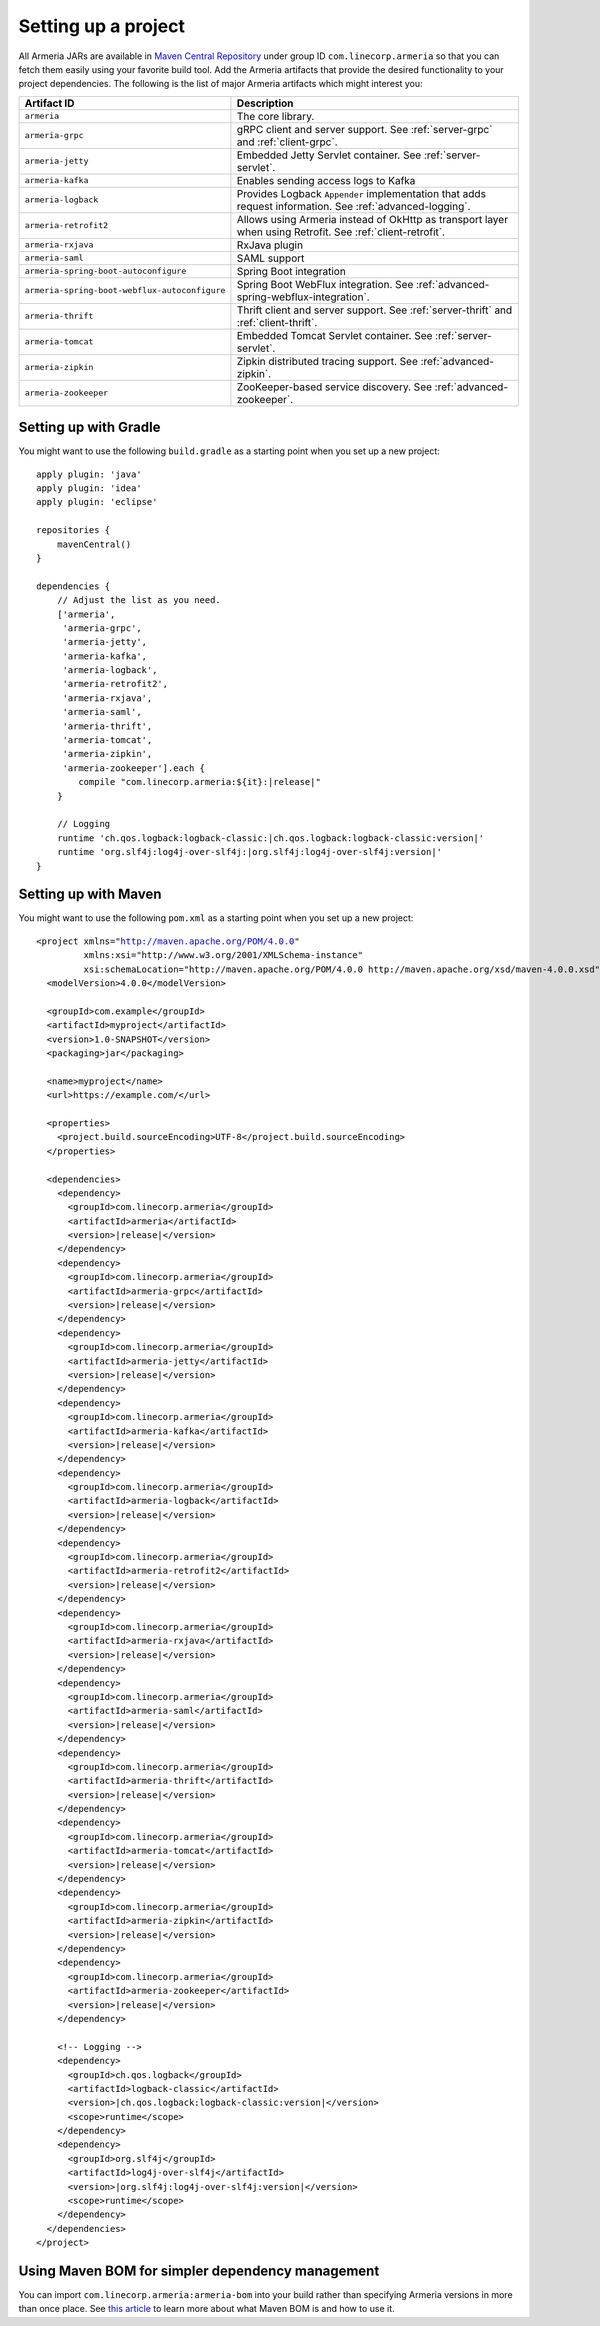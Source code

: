 .. _setup:

Setting up a project
====================

All Armeria JARs are available in `Maven Central Repository <https://search.maven.org/search?q=g:com.linecorp.armeria%20-shaded>`_
under group ID ``com.linecorp.armeria`` so that you can fetch them easily using your favorite build tool.
Add the Armeria artifacts that provide the desired functionality to your project dependencies. The following is
the list of major Armeria artifacts which might interest you:

+-----------------------------------------------+-------------------------------------------------------------------+
| Artifact ID                                   | Description                                                       |
+===============================================+===================================================================+
| ``armeria``                                   | The core library.                                                 |
+-----------------------------------------------+-------------------------------------------------------------------+
| ``armeria-grpc``                              | gRPC client and server support.                                   |
|                                               | See :ref:`server-grpc` and :ref:`client-grpc`.                    |
+-----------------------------------------------+-------------------------------------------------------------------+
| ``armeria-jetty``                             | Embedded Jetty Servlet container. See :ref:`server-servlet`.      |
+-----------------------------------------------+-------------------------------------------------------------------+
| ``armeria-kafka``                             | Enables sending access logs to Kafka                              |
+-----------------------------------------------+-------------------------------------------------------------------+
| ``armeria-logback``                           | Provides Logback ``Appender`` implementation that adds            |
|                                               | request information. See :ref:`advanced-logging`.                 |
+-----------------------------------------------+-------------------------------------------------------------------+
| ``armeria-retrofit2``                         | Allows using Armeria instead of OkHttp as transport layer         |
|                                               | when using Retrofit. See :ref:`client-retrofit`.                  |
+-----------------------------------------------+-------------------------------------------------------------------+
| ``armeria-rxjava``                            | RxJava plugin                                                     |
+-----------------------------------------------+-------------------------------------------------------------------+
| ``armeria-saml``                              | SAML support                                                      |
+-----------------------------------------------+-------------------------------------------------------------------+
| ``armeria-spring-boot-autoconfigure``         | Spring Boot integration                                           |
+-----------------------------------------------+-------------------------------------------------------------------+
| ``armeria-spring-boot-webflux-autoconfigure`` | Spring Boot WebFlux integration.                                  |
|                                               | See :ref:`advanced-spring-webflux-integration`.                   |
+-----------------------------------------------+-------------------------------------------------------------------+
| ``armeria-thrift``                            | Thrift client and server support.                                 |
|                                               | See :ref:`server-thrift` and :ref:`client-thrift`.                |
+-----------------------------------------------+-------------------------------------------------------------------+
| ``armeria-tomcat``                            | Embedded Tomcat Servlet container. See :ref:`server-servlet`.     |
+-----------------------------------------------+-------------------------------------------------------------------+
| ``armeria-zipkin``                            | Zipkin distributed tracing support. See :ref:`advanced-zipkin`.   |
+-----------------------------------------------+-------------------------------------------------------------------+
| ``armeria-zookeeper``                         | ZooKeeper-based service discovery. See :ref:`advanced-zookeeper`. |
+-----------------------------------------------+-------------------------------------------------------------------+

Setting up with Gradle
----------------------

You might want to use the following ``build.gradle`` as a starting point when you set up a new project:

.. parsed-literal::
    :class: highlight-groovy

    apply plugin: 'java'
    apply plugin: 'idea'
    apply plugin: 'eclipse'

    repositories {
        mavenCentral()
    }

    dependencies {
        // Adjust the list as you need.
        ['armeria',
         'armeria-grpc',
         'armeria-jetty',
         'armeria-kafka',
         'armeria-logback',
         'armeria-retrofit2',
         'armeria-rxjava',
         'armeria-saml',
         'armeria-thrift',
         'armeria-tomcat',
         'armeria-zipkin',
         'armeria-zookeeper'].each {
            compile "com.linecorp.armeria:${it}:\ |release|\ "
        }

        // Logging
        runtime 'ch.qos.logback:logback-classic:\ |ch.qos.logback:logback-classic:version|\ '
        runtime 'org.slf4j:log4j-over-slf4j:\ |org.slf4j:log4j-over-slf4j:version|\ '
    }

Setting up with Maven
---------------------

You might want to use the following ``pom.xml`` as a starting point when you set up a new project:

.. parsed-literal::
    :class: highlight-xml

    <project xmlns="http://maven.apache.org/POM/4.0.0"
             xmlns:xsi="http://www.w3.org/2001/XMLSchema-instance"
             xsi:schemaLocation="http://maven.apache.org/POM/4.0.0 http://maven.apache.org/xsd/maven-4.0.0.xsd">
      <modelVersion>4.0.0</modelVersion>

      <groupId>com.example</groupId>
      <artifactId>myproject</artifactId>
      <version>1.0-SNAPSHOT</version>
      <packaging>jar</packaging>

      <name>myproject</name>
      <url>https://example.com/</url>

      <properties>
        <project.build.sourceEncoding>UTF-8</project.build.sourceEncoding>
      </properties>

      <dependencies>
        <dependency>
          <groupId>com.linecorp.armeria</groupId>
          <artifactId>armeria</artifactId>
          <version>\ |release|\ </version>
        </dependency>
        <dependency>
          <groupId>com.linecorp.armeria</groupId>
          <artifactId>armeria-grpc</artifactId>
          <version>\ |release|\ </version>
        </dependency>
        <dependency>
          <groupId>com.linecorp.armeria</groupId>
          <artifactId>armeria-jetty</artifactId>
          <version>\ |release|\ </version>
        </dependency>
        <dependency>
          <groupId>com.linecorp.armeria</groupId>
          <artifactId>armeria-kafka</artifactId>
          <version>\ |release|\ </version>
        </dependency>
        <dependency>
          <groupId>com.linecorp.armeria</groupId>
          <artifactId>armeria-logback</artifactId>
          <version>\ |release|\ </version>
        </dependency>
        <dependency>
          <groupId>com.linecorp.armeria</groupId>
          <artifactId>armeria-retrofit2</artifactId>
          <version>\ |release|\ </version>
        </dependency>
        <dependency>
          <groupId>com.linecorp.armeria</groupId>
          <artifactId>armeria-rxjava</artifactId>
          <version>\ |release|\ </version>
        </dependency>
        <dependency>
          <groupId>com.linecorp.armeria</groupId>
          <artifactId>armeria-saml</artifactId>
          <version>\ |release|\ </version>
        </dependency>
        <dependency>
          <groupId>com.linecorp.armeria</groupId>
          <artifactId>armeria-thrift</artifactId>
          <version>\ |release|\ </version>
        </dependency>
        <dependency>
          <groupId>com.linecorp.armeria</groupId>
          <artifactId>armeria-tomcat</artifactId>
          <version>\ |release|\ </version>
        </dependency>
        <dependency>
          <groupId>com.linecorp.armeria</groupId>
          <artifactId>armeria-zipkin</artifactId>
          <version>\ |release|\ </version>
        </dependency>
        <dependency>
          <groupId>com.linecorp.armeria</groupId>
          <artifactId>armeria-zookeeper</artifactId>
          <version>\ |release|\ </version>
        </dependency>

        <!-- Logging -->
        <dependency>
          <groupId>ch.qos.logback</groupId>
          <artifactId>logback-classic</artifactId>
          <version>\ |ch.qos.logback:logback-classic:version|\ </version>
          <scope>runtime</scope>
        </dependency>
        <dependency>
          <groupId>org.slf4j</groupId>
          <artifactId>log4j-over-slf4j</artifactId>
          <version>\ |org.slf4j:log4j-over-slf4j:version|\ </version>
          <scope>runtime</scope>
        </dependency>
      </dependencies>
    </project>

Using Maven BOM for simpler dependency management
-------------------------------------------------

You can import ``com.linecorp.armeria:armeria-bom`` into your build rather than specifying Armeria versions in
more than once place. See `this article <https://www.baeldung.com/spring-maven-bom>`_ to learn more about what
Maven BOM is and how to use it.
